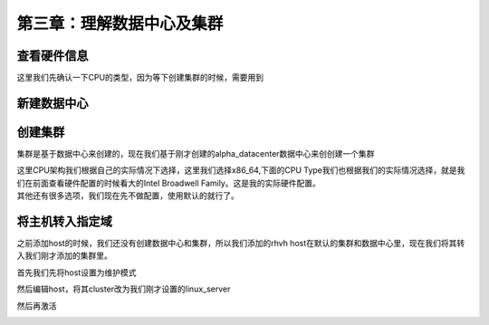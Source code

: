 第三章：理解数据中心及集群
#####################################

查看硬件信息
===============

这里我们先确认一下CPU的类型，因为等下创建集群的时候，需要用到

.. image:: ../../../images/virtual/015.png


新建数据中心
==================

.. image:: ../../../images/virtual/014.png


创建集群
===========

集群是基于数据中心来创建的，现在我们基于刚才创建的alpha_datacenter数据中心来创创建一个集群

| 这里CPU架构我们根据自己的实际情况下选择，这里我们选择x86_64,下面的CPU Type我们也根据我们的实际情况选择，就是我们在前面查看硬件配置的时候看大的Intel Broadwell Family。这是我的实际硬件配置。
| 其他还有很多选项，我们现在先不做配置，使用默认的就行了。

.. image:: ../../../images/virtual/016.png


将主机转入指定域
=====================
之前添加host的时候，我们还没有创建数据中心和集群，所以我们添加的rhvh host在默认的集群和数据中心里，现在我们将其转入我们刚才添加的集群里。

首先我们先将host设置为维护模式

.. image:: ../../../images/virtual/017.png


然后编辑host，将其cluster改为我们刚才设置的linux_server

.. image:: ../../../images/virtual/018.png


然后再激活

.. image:: ../../../images/virtual/019.png


